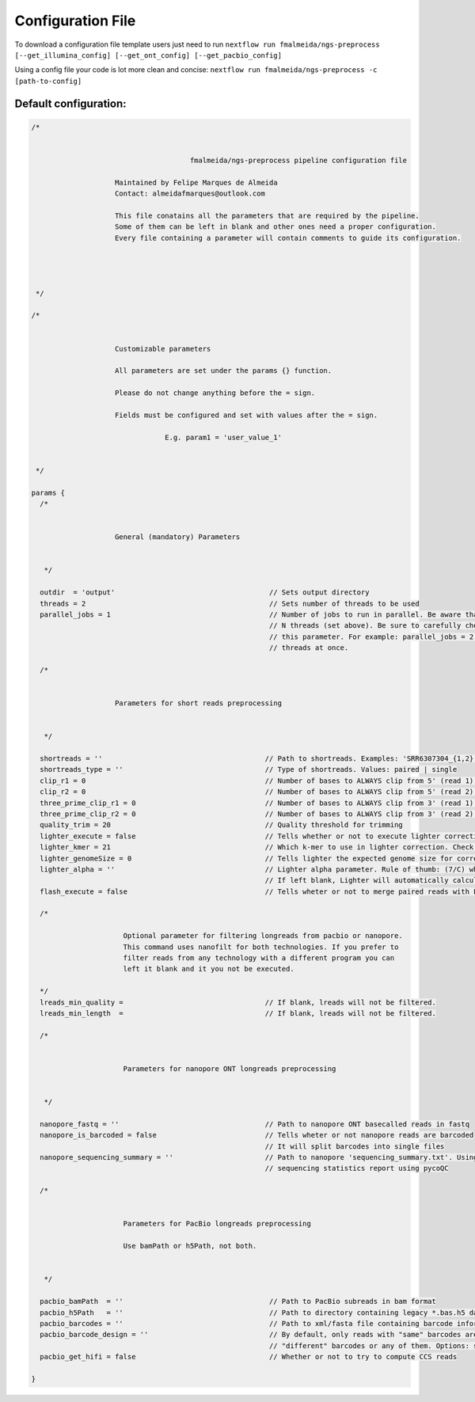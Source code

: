 .. _config:

Configuration File
******************

To download a configuration file template users just need to run ``nextflow run fmalmeida/ngs-preprocess [--get_illumina_config] [--get_ont_config] [--get_pacbio_config]``

Using a config file your code is lot more clean and concise: ``nextflow run fmalmeida/ngs-preprocess -c [path-to-config]``

Default configuration:
""""""""""""""""""""""

.. code-block:: groovy

  /*


                                        fmalmeida/ngs-preprocess pipeline configuration file

                      Maintained by Felipe Marques de Almeida
                      Contact: almeidafmarques@outlook.com

                      This file conatains all the parameters that are required by the pipeline.
                      Some of them can be left in blank and other ones need a proper configuration.
                      Every file containing a parameter will contain comments to guide its configuration.




   */

  /*


                      Customizable parameters

                      All parameters are set under the params {} function.

                      Please do not change anything before the = sign.

                      Fields must be configured and set with values after the = sign.

                                  E.g. param1 = 'user_value_1'


   */

  params {
    /*


                      General (mandatory) Parameters


     */

    outdir  = 'output'                                     // Sets output directory
    threads = 2                                            // Sets number of threads to be used
    parallel_jobs = 1                                      // Number of jobs to run in parallel. Be aware that each job (in parallel) can consume
                                                           // N threads (set above). Be sure to carefully check your resources before augmenting
                                                           // this parameter. For example: parallel_jobs = 2 + threads = 5 can consume until 10
                                                           // threads at once.

    /*


                      Parameters for short reads preprocessing


     */

    shortreads = ''                                       // Path to shortreads. Examples: 'SRR6307304_{1,2}.fastq' | 'SRR7128258*'
    shortreads_type = ''                                  // Type of shortreads. Values: paired | single
    clip_r1 = 0                                           // Number of bases to ALWAYS clip from 5' (read 1) end, despite base qualities
    clip_r2 = 0                                           // Number of bases to ALWAYS clip from 5' (read 2) end, despite base qualities
    three_prime_clip_r1 = 0                               // Number of bases to ALWAYS clip from 3' (read 1) end, despite base qualities
    three_prime_clip_r2 = 0                               // Number of bases to ALWAYS clip from 3' (read 2) end, despite base qualities
    quality_trim = 20                                     // Quality threshold for trimming
    lighter_execute = false                               // Tells whether or not to execute lighter correction step
    lighter_kmer = 21                                     // Which k-mer to use in lighter correction. Check Ligther's manual (https://github.com/mourisl/Lighter)
    lighter_genomeSize = 0                                // Tells lighter the expected genome size for correction of reads
    lighter_alpha = ''                                    // Lighter alpha parameter. Rule of thumb: (7/C) where C is coverage.
                                                          // If left blank, Lighter will automatically calculate the best value.
    flash_execute = false                                 // Tells wheter or not to merge paired reads with FLASH

    /*

                        Optional parameter for filtering longreads from pacbio or nanopore.
                        This command uses nanofilt for both technologies. If you prefer to
                        filter reads from any technology with a different program you can
                        left it blank and it you not be executed.

    */
    lreads_min_quality =                                  // If blank, lreads will not be filtered.
    lreads_min_length  =                                  // If blank, lreads will not be filtered.

    /*


                        Parameters for nanopore ONT longreads preprocessing


     */

    nanopore_fastq = ''                                   // Path to nanopore ONT basecalled reads in fastq
    nanopore_is_barcoded = false                          // Tells wheter or not nanopore reads are barcoded
                                                          // It will split barcodes into single files
    nanopore_sequencing_summary = ''                      // Path to nanopore 'sequencing_summary.txt'. Using this will make the pipeline render a
                                                          // sequencing statistics report using pycoQC

    /*


                        Parameters for PacBio longreads preprocessing

                        Use bamPath or h5Path, not both.


     */

    pacbio_bamPath  = ''                                   // Path to PacBio subreads in bam format
    pacbio_h5Path   = ''                                   // Path to directory containing legacy *.bas.h5 data (1 per directory)
    pacbio_barcodes = ''                                   // Path to xml/fasta file containing barcode information. It will split barcodes into single files.
    pacbio_barcode_design = ''                             // By default, only reads with "same" barcodes are given. You can also select reads with only
                                                           // "different" barcodes or any of them. Options: same, different, any
    pacbio_get_hifi = false                                // Whether or not to try to compute CCS reads

  }
